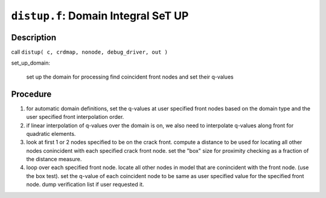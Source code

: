 ``distup.f``: Domain Integral SeT UP
======================================

Description
------------

call ``distup( c, crdmap, nonode, debug_driver, out )``

set_up_domain:

    set up the domain for processing find coincident front nodes and set their q-values

Procedure
----------

1. for automatic domain definitions, set the q-values at user specified front nodes based on the domain type and the user specified front interpolation order.

2. if linear interpolation of q-values over the domain is on, we also need to interpolate q-values along front for quadratic elements.

3. look at first 1 or 2 nodes specified to be on the crack front. compute a distance to be used for locating all other nodes conincident with each specified crack front node. set the "box" size for proximity checking as a fraction of the distance measure.

4. loop over each specified front node. locate all other nodes in model that are conincident with the front node. (use the box test). set the q-value of each coincident node to be same as user specified value for the specified front node. dump verification list if user requested it.